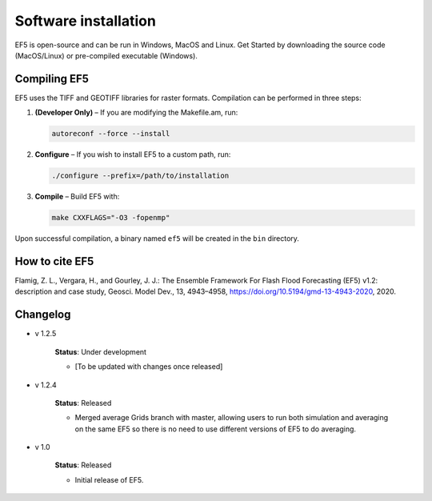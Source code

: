 *********************
Software installation
*********************

EF5 is open-source and can be run in Windows, MacOS and Linux. Get Started by downloading the source code (MacOS/Linux) or pre-compiled executable (Windows).



Compiling EF5
==============
EF5 uses the TIFF and GEOTIFF libraries for raster formats. Compilation can be performed in three steps:

1. **(Developer Only)** – If you are modifying the Makefile.am, run:

   .. code-block:: bash

      autoreconf --force --install

2. **Configure** – If you wish to install EF5 to a custom path, run:

   .. code-block:: bash

      ./configure --prefix=/path/to/installation

3. **Compile** – Build EF5 with:

   .. code-block:: bash

      make CXXFLAGS="-O3 -fopenmp"

Upon successful compilation, a binary named ``ef5`` will be created in the ``bin`` directory.

.. _how to cite ef5:

How to cite EF5
=========================

Flamig, Z. L., Vergara, H., and Gourley, J. J.: The Ensemble Framework For Flash Flood Forecasting (EF5) v1.2: description and case study, Geosci. Model Dev., 13, 4943–4958, https://doi.org/10.5194/gmd-13-4943-2020, 2020.


Changelog
=========

* v 1.2.5

    **Status**: Under development

    * [To be updated with changes once released]


* v 1.2.4

    **Status**: Released

    * Merged average Grids branch with master, allowing users to run both simulation and averaging on the same EF5 so there is no need to use different versions of EF5 to do averaging.


* v 1.0

    **Status**: Released

    * Initial release of EF5.